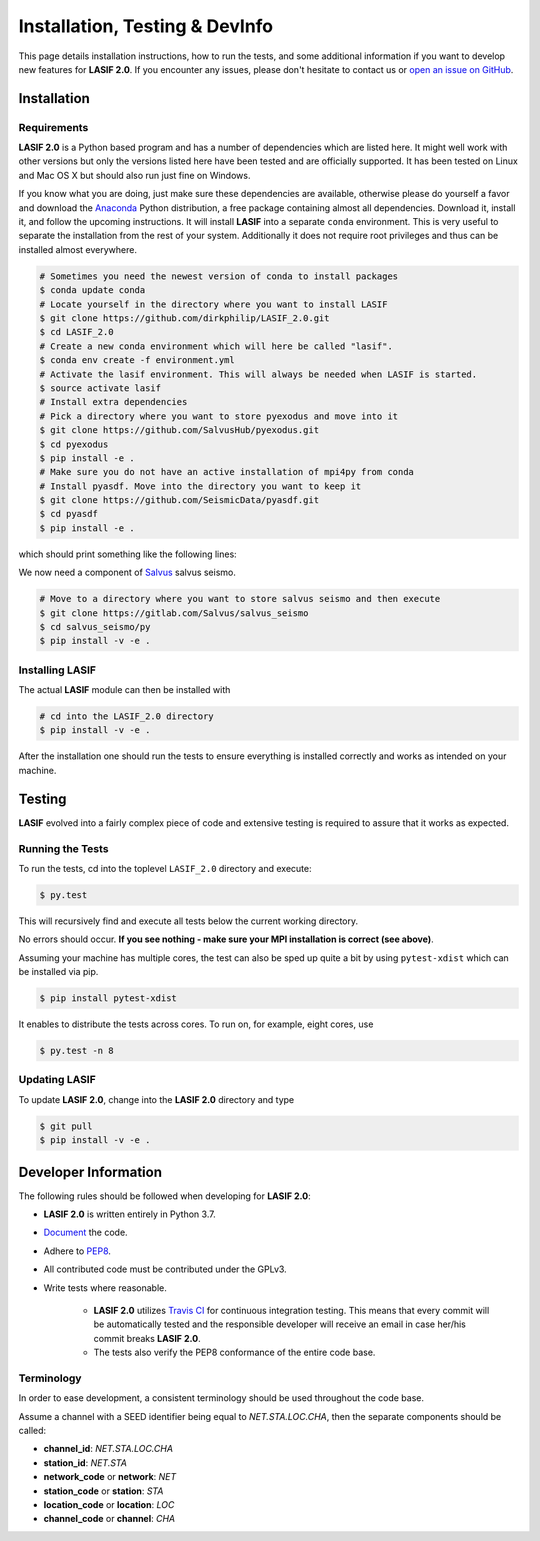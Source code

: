 Installation, Testing & DevInfo
===============================

This page details installation instructions, how to run the tests, and some
additional information if you want to develop new features for **LASIF 2.0**. If
you encounter any issues, please don't hesitate to contact us or
`open an issue on GitHub <https://github.com/dirkphilip/LASIF_2.0/issues/new>`_.


Installation
------------

Requirements
^^^^^^^^^^^^

**LASIF 2.0** is a Python based program and has a number of dependencies which
are listed here. It might well work with other versions but only the versions
listed here have been tested and are officially supported. It has been
tested on Linux and Mac OS X but should also run just fine on Windows.

If you know what you are doing, just make sure these dependencies are
available, otherwise please do yourself a favor and download the `Anaconda
<https://www.continuum.io/downloads>`_ Python distribution, a free package
containing almost all dependencies. Download it, install it, and follow the
upcoming instructions. It will install **LASIF** into a separate ``conda``
environment. This is very useful to separate the installation from the rest of
your system. Additionally it does not require root privileges and thus can be
installed almost everywhere.

.. code-block:: bash

    # Sometimes you need the newest version of conda to install packages
    $ conda update conda
    # Locate yourself in the directory where you want to install LASIF
    $ git clone https://github.com/dirkphilip/LASIF_2.0.git
    $ cd LASIF_2.0
    # Create a new conda environment which will here be called "lasif".
    $ conda env create -f environment.yml
    # Activate the lasif environment. This will always be needed when LASIF is started.
    $ source activate lasif
    # Install extra dependencies
    # Pick a directory where you want to store pyexodus and move into it
    $ git clone https://github.com/SalvusHub/pyexodus.git
    $ cd pyexodus
    $ pip install -e .
    # Make sure you do not have an active installation of mpi4py from conda
    # Install pyasdf. Move into the directory you want to keep it
    $ git clone https://github.com/SeismicData/pyasdf.git
    $ cd pyasdf
    $ pip install -e .

which should print something like the following lines:

We now need a component of `Salvus <https://www.mondaic.com>`_ salvus seismo.

.. code-block:: bash

    # Move to a directory where you want to store salvus seismo and then execute
    $ git clone https://gitlab.com/Salvus/salvus_seismo
    $ cd salvus_seismo/py
    $ pip install -v -e .


Installing LASIF
^^^^^^^^^^^^^^^^

The actual **LASIF** module can then be installed with

.. code-block:: bash

    # cd into the LASIF_2.0 directory
    $ pip install -v -e .

After the installation one should run the tests to ensure everything is
installed correctly and works as intended on your machine.


Testing
-------

**LASIF** evolved into a fairly complex piece of code and extensive testing is
required to assure that it works as expected.

Running the Tests
^^^^^^^^^^^^^^^^^

To run the tests, cd into the toplevel ``LASIF_2.0`` directory and execute:


.. code-block:: bash

    $ py.test

This will recursively find and execute all tests below the current working
directory.

No errors should occur. **If you see nothing - make sure your MPI installation
is correct (see above)**.

Assuming your machine has multiple cores, the test can also be sped up
quite a bit by using ``pytest-xdist`` which can be installed via pip.

.. code-block:: bash

    $ pip install pytest-xdist

It enables to distribute the tests across cores. To run on, for example, eight
cores, use

.. code-block:: bash

    $ py.test -n 8


Updating LASIF
^^^^^^^^^^^^^^

To update **LASIF 2.0**, change into the **LASIF 2.0** directory and type

.. code-block:: bash

    $ git pull
    $ pip install -v -e .


Developer Information
---------------------


The following rules should be followed when developing for **LASIF 2.0**:

* **LASIF 2.0** is written entirely in Python 3.7.
* `Document <http://lukeplant.me.uk/blog/posts/docs-or-it-doesnt-exist/>`_ the
  code.
* Adhere to `PEP8 <http://www.python.org/dev/peps/pep-0008/>`_.
* All contributed code must be contributed under the GPLv3.
* Write tests where reasonable.

    * **LASIF 2.0** utilizes `Travis CI <https://travis-ci.org/krischer/LASIF>`_
      for continuous integration testing. This means that every commit will be
      automatically tested and the responsible developer will receive an email
      in case her/his commit breaks **LASIF 2.0**.
    * The tests also verify the PEP8 conformance of the entire code base.


Terminology
^^^^^^^^^^^

In order to ease development, a consistent terminology should be used
throughout the code base.

Assume a channel with a SEED identifier being equal to `NET.STA.LOC.CHA`, then
the separate components should be called:

* **channel_id**: `NET.STA.LOC.CHA`
* **station_id**: `NET.STA`
* **network_code** or **network**: `NET`
* **station_code** or **station**: `STA`
* **location_code** or **location**: `LOC`
* **channel_code** or **channel**: `CHA`
